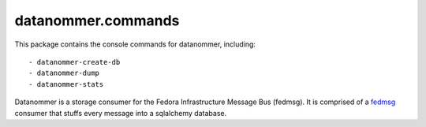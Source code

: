 datanommer.commands
===================

.. split here

This package contains the console commands for datanommer, including::

 - datanommer-create-db
 - datanommer-dump
 - datanommer-stats

Datanommer is a storage consumer for the Fedora Infrastructure Message Bus
(fedmsg).  It is comprised of a `fedmsg <http://fedmsg.com>`_ consumer that
stuffs every message into a sqlalchemy database.
